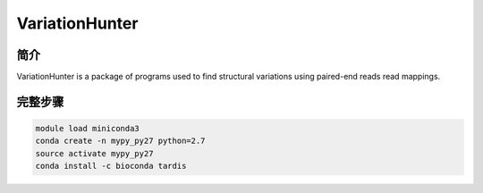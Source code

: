 .. _VariationHunter:

VariationHunter
========================

简介
--------------

VariationHunter is a package of programs used to find structural variations using paired-end reads read mappings.

完整步骤
---------------

.. code:: bash

   module load miniconda3
   conda create -n mypy_py27 python=2.7
   source activate mypy_py27
   conda install -c bioconda tardis
